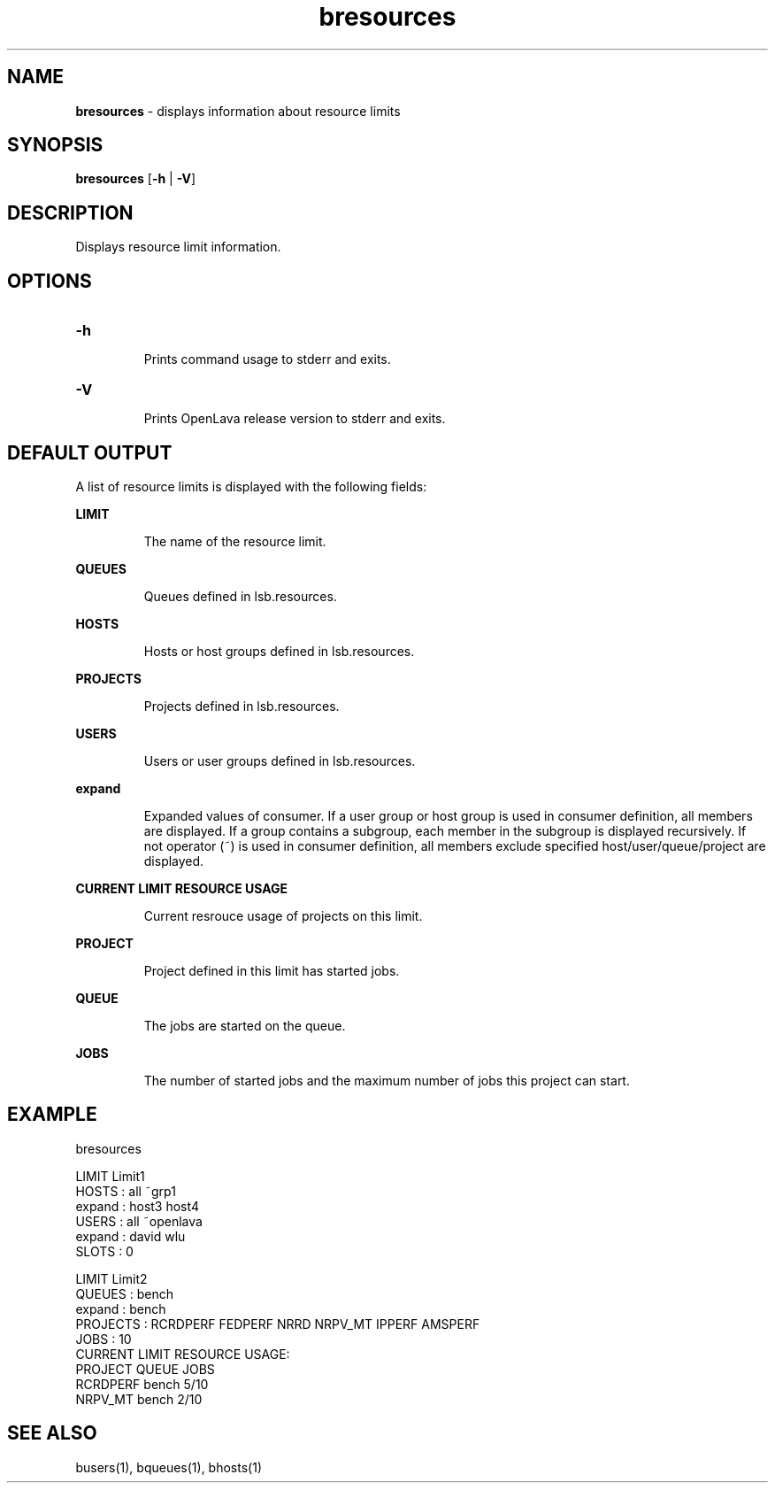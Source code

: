 .ds ]W %
.ds ]L
.nh
.TH bresources 1 "OpenLava Version 3.3 - Mar 2016"
.br
.SH NAME
\fBbresources\fR - displays information about resource limits
.SH SYNOPSIS
.BR
.PP
.PP
\fBbresources\fR [\fB-h\fR | \fB-V\fR] 
.SH DESCRIPTION
.BR
.PP
.PP
Displays resource limit information.
.PP
.SH OPTIONS
.BR
.PP
.TP
\fB-h
\fR
.IP
Prints command usage to stderr and exits. 


.TP
\fB-V
\fR
.IP
Prints OpenLava release version to stderr and exits. 
.PP
.SH DEFAULT OUTPUT
.BR
.PP
A list of resource limits is displayed with the following fields:
.PP
\fBLIMIT\fR
.IP
The name of the resource limit.
.PP
\fBQUEUES\fR
.IP
Queues defined in lsb.resources.
.PP
\fBHOSTS\fR
.IP
Hosts or host groups defined in lsb.resources.
.PP
\fBPROJECTS\fR
.IP
Projects defined in lsb.resources.
.PP
\fBUSERS\fR
.IP
Users or user groups defined in lsb.resources.
.PP
\fBexpand\fR
.IP
Expanded values of consumer. 
If a user group or host group is used in consumer definition, all members are displayed.
If a group contains a subgroup, each member in the subgroup is displayed recursively.
If not operator (~) is used in consumer definition, all members exclude specified
host/user/queue/project are displayed.
.PP
\fBCURRENT LIMIT RESOURCE USAGE\fR
.IP
Current resrouce usage of projects on this limit.
.PP
\fBPROJECT\fR
.IP
Project defined in this limit has started jobs.
.PP
\fBQUEUE\fR
.IP
The jobs are started on the queue.
.PP
\fBJOBS\fR
.IP
The number of started jobs and the maximum number of jobs this project can start.
.PP
.SH EXAMPLE
.PP
bresources
.PP
LIMIT  Limit1
.br
HOSTS      : all ~grp1
.br
    expand : host3 host4
.br
USERS      : all ~openlava
.br
    expand : david wlu
.br
SLOTS      : 0
.br
.PP
LIMIT  Limit2
.br
QUEUES     : bench
.br
    expand : bench
.br
PROJECTS   : RCRDPERF FEDPERF NRRD NRPV_MT IPPERF AMSPERF
.br
JOBS       : 10
.br
CURRENT LIMIT RESOURCE USAGE:
.br
    PROJECT     QUEUE       JOBS
.br
    RCRDPERF    bench       5/10
    NRPV_MT     bench       2/10

.PP
.SH SEE ALSO
.BR
.PP
.PP
busers(1), bqueues(1), bhosts(1)
